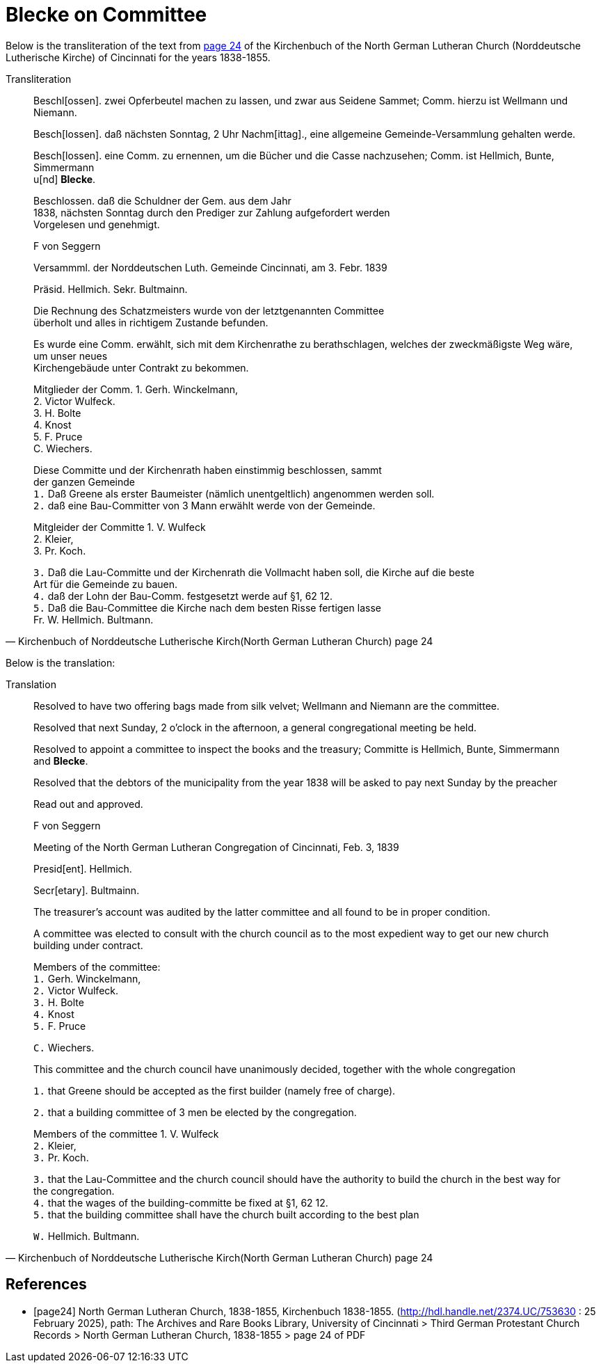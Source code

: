 = Blecke on Committee
:page-role: doc-width

Below is the transliteration of the text from <<page24, page 24>> of the Kirchenbuch of the North German Lutheran Church (Norddeutsche Lutherische Kirche)
of Cincinnati for the years 1838-1855.

.Transliteration
[quote, Kirchenbuch of Norddeutsche Lutherische Kirch(North German Lutheran Church) page 24] 
____
Beschl[ossen]. zwei Opferbeutel machen zu lassen, und zwar aus Seidene Sammet; Comm. hierzu ist Wellmann und Niemann.

Besch[lossen]. daß nächsten Sonntag, 2 Uhr Nachm[ittag]., eine allgemeine Gemeinde-Versammlung gehalten werde.

Besch[lossen]. eine Comm. zu ernennen, um die Bücher und die Casse nachzusehen; Comm. ist Hellmich, Bunte, Simmermann +
u[nd] **Blecke**.

Beschlossen. daß die Schuldner der Gem. aus dem Jahr +
1838, nächsten Sonntag durch den Prediger zur Zahlung aufgefordert werden +
Vorgelesen und genehmigt.

F von Seggern

Versammml. der Norddeutschen Luth. Gemeinde Cincinnati, am 3. Febr. 1839

Präsid. Hellmich.
Sekr. Bultmainn.

Die Rechnung des Schatzmeisters wurde von der letztgenannten Committee +
überholt und alles in richtigem Zustande befunden.

Es wurde eine Comm. erwählt, sich mit dem Kirchenrathe zu berathschlagen, welches der zweckmäßigste Weg wäre, um unser neues +
Kirchengebäude unter Contrakt zu bekommen.
 
Mitglieder der Comm. 1. Gerh. Winckelmann, +
2. Victor Wulfeck. +
3. H. Bolte +
4. Knost +
5. F. Pruce +
C. Wiechers.

Diese Committe und der Kirchenrath haben einstimmig beschlossen, sammt +
der ganzen Gemeinde +
`1.` Daß Greene als erster Baumeister (nämlich unentgeltlich) angenommen werden soll. +
`2.` daß eine Bau-Committer von 3 Mann erwählt werde von der Gemeinde. +

Mitgleider der Committe 1. V. Wulfeck +
                 2. Kleier, +
                 3. Pr. Koch.

`3.` Daß die Lau-Committe und der Kirchenrath die Vollmacht haben soll, die Kirche auf die beste +
Art für die Gemeinde zu bauen. +
`4.` daß der Lohn der Bau-Comm. festgesetzt werde auf §1, 62 12. +
`5.` Daß die Bau-Committee die Kirche nach dem besten Risse fertigen lasse +
Fr. W. Hellmich.     Bultmann.
____

Below is the translation:

.Translation
[quote, Kirchenbuch of Norddeutsche Lutherische Kirch(North German Lutheran Church) page 24] 
____
Resolved to have two offering bags made from silk velvet; Wellmann and Niemann are the committee.

Resolved that next Sunday, 2 o'clock in the afternoon, a general congregational meeting be held.

Resolved to appoint a committee to inspect the books and the treasury; Committe is Hellmich, Bunte, Simmermann and **Blecke**.

Resolved that the debtors of the municipality from the year 1838 will be asked to pay next Sunday by the preacher

Read out and approved.

F von Seggern


Meeting of the North German Lutheran Congregation of Cincinnati, Feb. 3, 1839

Presid[ent]. Hellmich.

Secr[etary]. Bultmainn.

The treasurer's account was audited by the latter committee and all found to be in proper condition.

A committee was elected to consult with the church council as to the most expedient way to get our new church building under contract.

Members of the committee: +
`1.` Gerh. Winckelmann, +
`2.` Victor Wulfeck. +
`3.` H. Bolte +
`4.` Knost +
`5.` F. Pruce

`C.` Wiechers.

This committee and the church council have unanimously decided, together with the whole congregation

`1.` that Greene should be accepted as the first builder (namely free of charge).

`2.` that a building committee of 3 men be elected by the congregation.

Members of the committee 1. V. Wulfeck +
           `2.` Kleier, +
           `3.` Pr. Koch.

`3.` that the Lau-Committee and the church council should have the authority to build the church in the best way for the congregation. +
`4.` that the wages of the building-committe be fixed at §1, 62 12. +
`5.` that the building committee shall have the church built according to the best plan

`W.` Hellmich.  Bultmann.
____

[bibliography]
== References

* [[[page24]]] North German Lutheran Church, 1838-1855, Kirchenbuch 1838-1855.
(http://hdl.handle.net/2374.UC/753630 : 25 February 2025), path: The Archives and Rare Books Library, University of Cincinnati > Third German Protestant
Church Records > North German Lutheran Church, 1838-1855 >  page 24 of PDF
